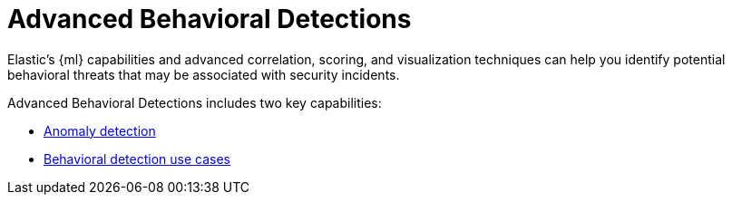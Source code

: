 [[advanced-behavioral-detections]]
= Advanced Behavioral Detections

Elastic's {ml} capabilities and advanced correlation, scoring, and visualization techniques can help you identify potential behavioral threats that may be associated with security incidents.

Advanced Behavioral Detections includes two key capabilities:

* <<machine-learning, Anomaly detection>>
* <<behavioral-detection-use-cases, Behavioral detection use cases>>

